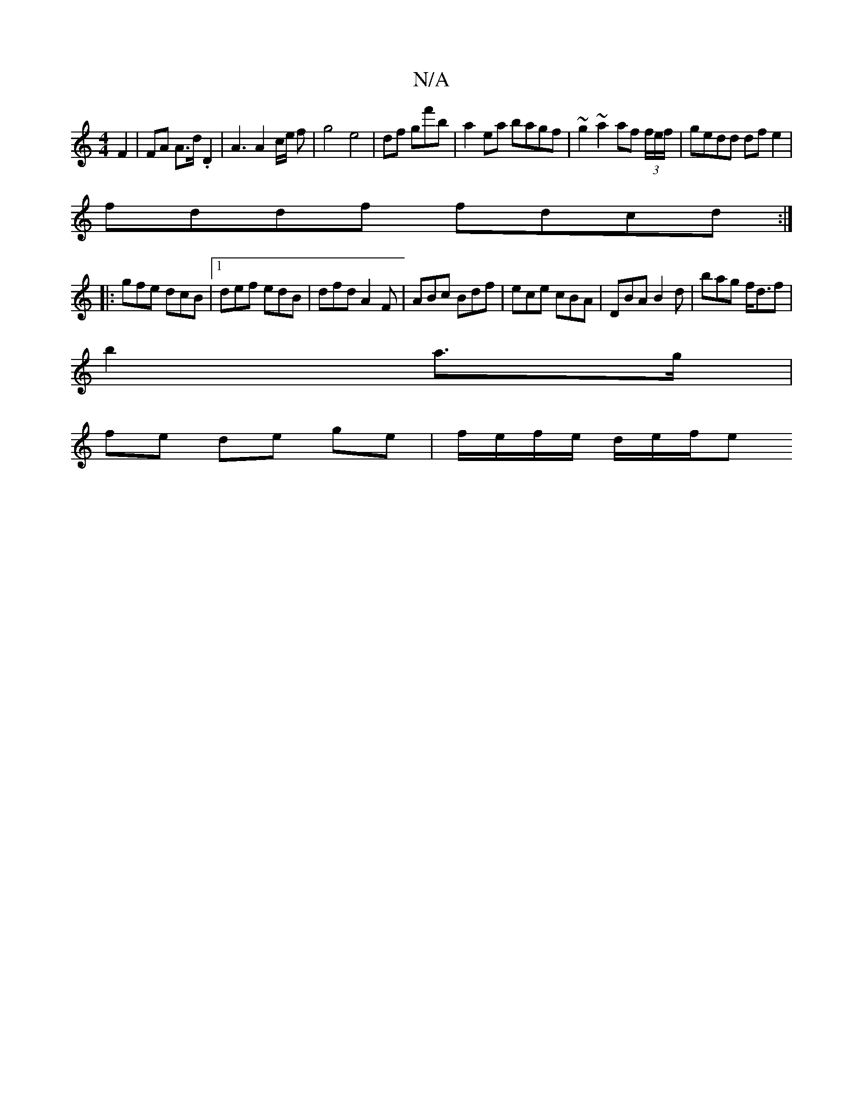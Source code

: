 X:1
T:N/A
M:4/4
R:N/A
K:Cmajor
F2 | FA A>d .D2 | A3 A2 c/2e/2 f-|g4e4|df gf'b | a2 ea bagf|~g2~a2 af (3f/e/f/ | gedd dfe2|
fddf fdcd:|
|:gfe dcB|1 def edB|dfd A2F|ABc Bdf|ece cBA|DBA B2d|bag f<df|
b2 a>g |
fe de ge|f/e/f/e/ d/e/f/e